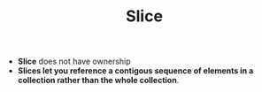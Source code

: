 #+TITLE: Slice
+ *Slice* does not have ownership
+ *Slices let you reference a contigous sequence of elements in a collection rather than the whole collection*.
